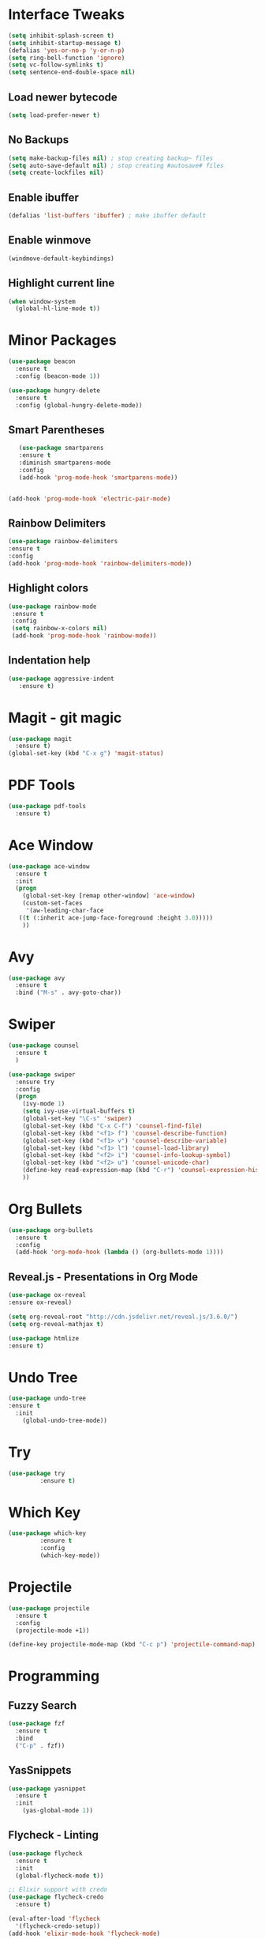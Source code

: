 * Interface Tweaks
#+BEGIN_SRC emacs-lisp
  (setq inhibit-splash-screen t)
  (setq inhibit-startup-message t)
  (defalias 'yes-or-no-p 'y-or-n-p)
  (setq ring-bell-function 'ignore)
  (setq vc-follow-symlinks t)
  (setq sentence-end-double-space nil)
#+END_SRC
** Load newer bytecode
#+BEGIN_SRC emacs-lisp
  (setq load-prefer-newer t)
#+END_SRC
** No Backups
#+BEGIN_SRC emacs-lisp
  (setq make-backup-files nil) ; stop creating backup~ files
  (setq auto-save-default nil) ; stop creating #autosave# files
  (setq create-lockfiles nil)
#+END_SRC
** Enable ibuffer
#+BEGIN_SRC emacs-lisp
  (defalias 'list-buffers 'ibuffer) ; make ibuffer default
#+END_SRC
** Enable winmove
#+BEGIN_SRC emacs-lisp
  (windmove-default-keybindings)
#+END_SRC

** Highlight current line
#+BEGIN_SRC emacs-lisp
  (when window-system
    (global-hl-line-mode t))
#+END_SRC
* Minor Packages
#+BEGIN_SRC emacs-lisp
  (use-package beacon
    :ensure t
    :config (beacon-mode 1))

  (use-package hungry-delete
    :ensure t
    :config (global-hungry-delete-mode))
#+END_SRC
** Smart Parentheses
#+BEGIN_SRC emacs-lisp
    (use-package smartparens
    :ensure t
    :diminish smartparens-mode
    :config
    (add-hook 'prog-mode-hook 'smartparens-mode))


 (add-hook 'prog-mode-hook 'electric-pair-mode)
#+END_SRC

** Rainbow Delimiters
#+BEGIN_SRC emacs-lisp
    (use-package rainbow-delimiters
    :ensure t
    :config
    (add-hook 'prog-mode-hook 'rainbow-delimiters-mode))
#+END_SRC

** Highlight colors
#+BEGIN_SRC emacs-lisp
   (use-package rainbow-mode
    :ensure t
    :config
    (setq rainbow-x-colors nil)
    (add-hook 'prog-mode-hook 'rainbow-mode))
#+END_SRC
** Indentation help
#+BEGIN_SRC emacs-lisp
   (use-package aggressive-indent
      :ensure t)
#+END_SRC

* Magit - git magic
#+BEGIN_SRC emacs-lisp
  (use-package magit
    :ensure t)
  (global-set-key (kbd "C-x g") 'magit-status)
#+END_SRC
* PDF Tools
#+BEGIN_SRC emacs-lisp
  (use-package pdf-tools
    :ensure t)
#+END_SRC
* Ace Window
#+BEGIN_SRC emacs-lisp
  (use-package ace-window
    :ensure t
    :init
    (progn
      (global-set-key [remap other-window] 'ace-window)
      (custom-set-faces
       '(aw-leading-char-face
	 ((t (:inherit ace-jump-face-foreground :height 3.0))))) 
      ))

#+END_SRC
* Avy
#+BEGIN_SRC emacs-lisp
  (use-package avy
    :ensure t
    :bind ("M-s" . avy-goto-char))
#+END_SRC
* Swiper
#+BEGIN_SRC emacs-lisp
  (use-package counsel
    :ensure t
    )

  (use-package swiper
    :ensure try
    :config
    (progn
      (ivy-mode 1)
      (setq ivy-use-virtual-buffers t)
      (global-set-key "\C-s" 'swiper)
      (global-set-key (kbd "C-x C-f") 'counsel-find-file)
      (global-set-key (kbd "<f1> f") 'counsel-describe-function)
      (global-set-key (kbd "<f1> v") 'counsel-describe-variable)
      (global-set-key (kbd "<f1> l") 'counsel-load-library)
      (global-set-key (kbd "<f2> i") 'counsel-info-lookup-symbol)
      (global-set-key (kbd "<f2> u") 'counsel-unicode-char)
      (define-key read-expression-map (kbd "C-r") 'counsel-expression-history)
      ))
#+END_SRC
* Org Bullets
#+BEGIN_SRC emacs-lisp
  (use-package org-bullets
    :ensure t
    :config
    (add-hook 'org-mode-hook (lambda () (org-bullets-mode 1))))
#+END_SRC

** Reveal.js - Presentations in Org Mode
#+BEGIN_SRC emacs-lisp
  (use-package ox-reveal
  :ensure ox-reveal)

  (setq org-reveal-root "http://cdn.jsdelivr.net/reveal.js/3.6.0/")
  (setq org-reveal-mathjax t)

  (use-package htmlize
  :ensure t)
#+END_SRC
* Undo Tree
#+BEGIN_SRC emacs-lisp
  (use-package undo-tree
  :ensure t
    :init
      (global-undo-tree-mode))
#+END_SRC
* Try
#+BEGIN_SRC emacs-lisp
  (use-package try
	       :ensure t)
#+END_SRC

* Which Key
#+BEGIN_SRC emacs-lisp
  (use-package which-key
	       :ensure t
	       :config
	       (which-key-mode))
#+END_SRC
* Projectile
#+BEGIN_SRC emacs-lisp
  (use-package projectile
    :ensure t
    :config
    (projectile-mode +1))

  (define-key projectile-mode-map (kbd "C-c p") 'projectile-command-map)
#+END_SRC
* Programming
** Fuzzy Search
#+BEGIN_SRC emacs-lisp
  (use-package fzf
    :ensure t
    :bind 
    ("C-p" . fzf))
#+END_SRC
** YasSnippets
#+BEGIN_SRC emacs-lisp
  (use-package yasnippet
    :ensure t
    :init
      (yas-global-mode 1))
#+END_SRC
** Flycheck - Linting
#+BEGIN_SRC emacs-lisp
  (use-package flycheck
    :ensure t
    :init
    (global-flycheck-mode t))

  ;; Elixir support with credo
  (use-package flycheck-credo
    :ensure t)

  (eval-after-load 'flycheck
    '(flycheck-credo-setup))
  (add-hook 'elixir-mode-hook 'flycheck-mode)
#+END_SRC
** Company Mode - Autocompletion
#+BEGIN_SRC emacs-lisp
  (use-package company
  :ensure t
  :config
  (setq company-idle-delay 0)
  (setq company-minimum-prefix-length 3)
  (global-company-mode t))

  (use-package company-irony
  :ensure t
  :config 
  (add-to-list 'company-backends 'company-irony))

  (use-package irony
  :ensure t
  :config
  (add-hook 'c++-mode-hook 'irony-mode)
  (add-hook 'c-mode-hook 'irony-mode)
  (add-hook 'irony-mode-hook 'irony-cdb-autosetup-compile-options))

  (use-package irony-eldoc
  :ensure t
  :config
  (add-hook 'irony-mode-hook #'irony-eldoc))

  (use-package company-jedi
      :ensure t
      :config
      (add-hook 'python-mode-hook 'jedi:setup))

  (defun my/python-mode-hook ()
    (add-to-list 'company-backends 'company-jedi))

  (add-hook 'python-mode-hook 'my/python-mode-hook)
#+END_SRC
** Elixir
#+BEGIN_SRC emacs-lisp
  (use-package elixir-mode
    :ensure t)

  (use-package alchemist
    :ensure t)
  (setq alchemist-hooks-compile-on-save t)
#+END_SRC
** Python
#+BEGIN_SRC emacs-lisp
  (use-package elpy
  :ensure t
  :config 
  (elpy-enable))
#+END_SRC
* Theme
#+BEGIN_SRC emacs-lisp
  (use-package dracula-theme
    :ensure t)

  (load-theme 'dracula t)
#+END_SRC
* Keybindings
#+BEGIN_SRC emacs-lisp
  (define-key global-map (kbd "C-1") 'text-scale-increase)
  (define-key global-map (kbd "C-0") 'text-scale-decrease)
#+END_SRC
